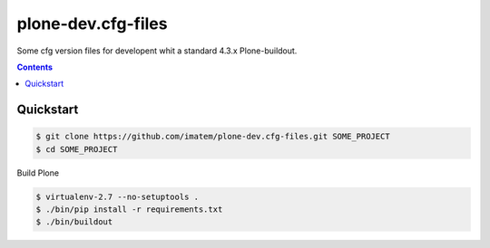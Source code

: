 ===================
plone-dev.cfg-files
===================

Some cfg version files for developent whit a standard 4.3.x Plone-buildout.

.. contents::


Quickstart
----------

.. code-block:: bash

    $ git clone https://github.com/imatem/plone-dev.cfg-files.git SOME_PROJECT
    $ cd SOME_PROJECT

Build Plone

.. code-block:: bash

    $ virtualenv-2.7 --no-setuptools .
    $ ./bin/pip install -r requirements.txt
    $ ./bin/buildout
